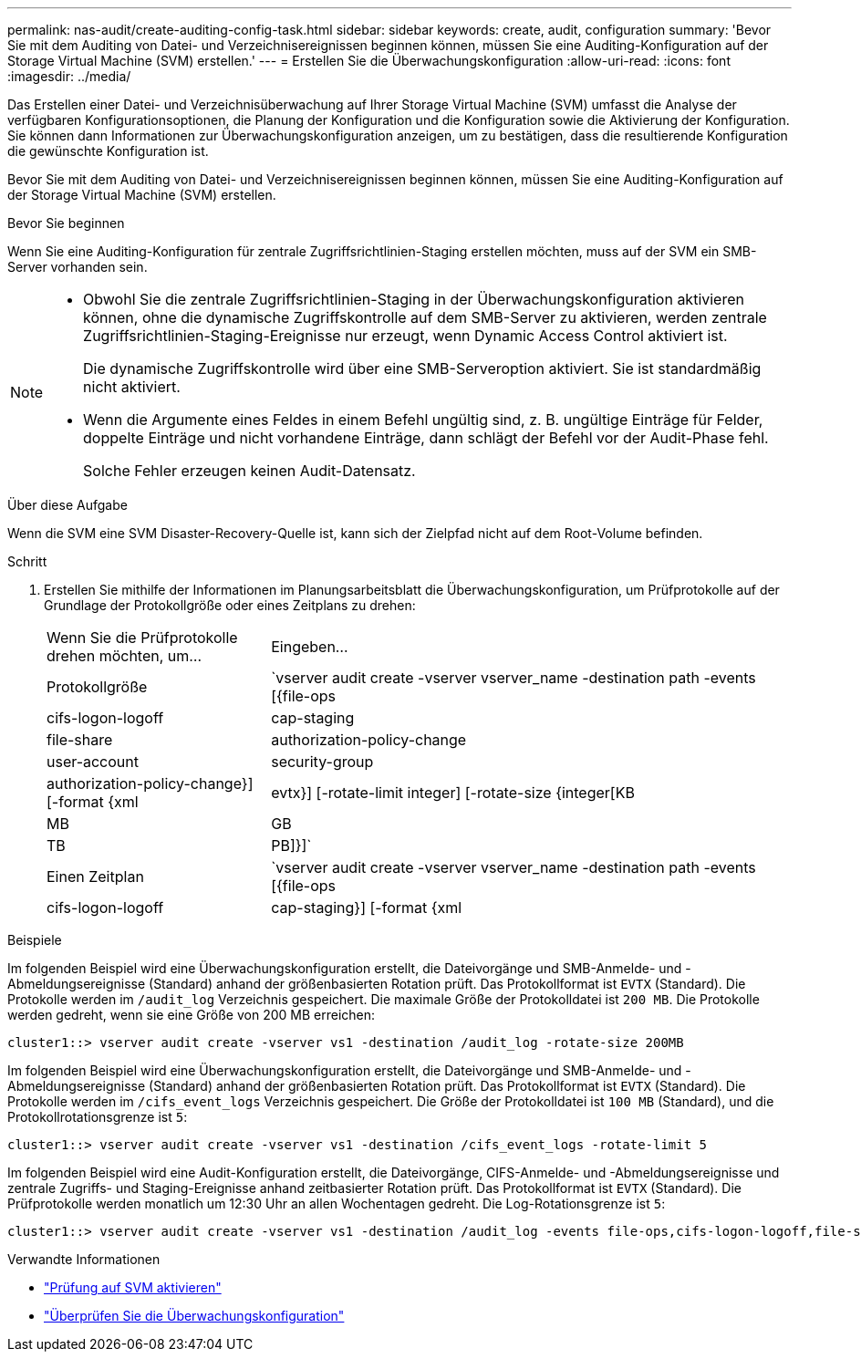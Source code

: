 ---
permalink: nas-audit/create-auditing-config-task.html 
sidebar: sidebar 
keywords: create, audit, configuration 
summary: 'Bevor Sie mit dem Auditing von Datei- und Verzeichnisereignissen beginnen können, müssen Sie eine Auditing-Konfiguration auf der Storage Virtual Machine (SVM) erstellen.' 
---
= Erstellen Sie die Überwachungskonfiguration
:allow-uri-read: 
:icons: font
:imagesdir: ../media/


[role="lead"]
Das Erstellen einer Datei- und Verzeichnisüberwachung auf Ihrer Storage Virtual Machine (SVM) umfasst die Analyse der verfügbaren Konfigurationsoptionen, die Planung der Konfiguration und die Konfiguration sowie die Aktivierung der Konfiguration. Sie können dann Informationen zur Überwachungskonfiguration anzeigen, um zu bestätigen, dass die resultierende Konfiguration die gewünschte Konfiguration ist.

Bevor Sie mit dem Auditing von Datei- und Verzeichnisereignissen beginnen können, müssen Sie eine Auditing-Konfiguration auf der Storage Virtual Machine (SVM) erstellen.

.Bevor Sie beginnen
Wenn Sie eine Auditing-Konfiguration für zentrale Zugriffsrichtlinien-Staging erstellen möchten, muss auf der SVM ein SMB-Server vorhanden sein.

[NOTE]
====
* Obwohl Sie die zentrale Zugriffsrichtlinien-Staging in der Überwachungskonfiguration aktivieren können, ohne die dynamische Zugriffskontrolle auf dem SMB-Server zu aktivieren, werden zentrale Zugriffsrichtlinien-Staging-Ereignisse nur erzeugt, wenn Dynamic Access Control aktiviert ist.
+
Die dynamische Zugriffskontrolle wird über eine SMB-Serveroption aktiviert. Sie ist standardmäßig nicht aktiviert.

* Wenn die Argumente eines Feldes in einem Befehl ungültig sind, z. B. ungültige Einträge für Felder, doppelte Einträge und nicht vorhandene Einträge, dann schlägt der Befehl vor der Audit-Phase fehl.
+
Solche Fehler erzeugen keinen Audit-Datensatz.



====
.Über diese Aufgabe
Wenn die SVM eine SVM Disaster-Recovery-Quelle ist, kann sich der Zielpfad nicht auf dem Root-Volume befinden.

.Schritt
. Erstellen Sie mithilfe der Informationen im Planungsarbeitsblatt die Überwachungskonfiguration, um Prüfprotokolle auf der Grundlage der Protokollgröße oder eines Zeitplans zu drehen:
+
[cols="30,70"]
|===


| Wenn Sie die Prüfprotokolle drehen möchten, um... | Eingeben... 


 a| 
Protokollgröße
 a| 
`vserver audit create -vserver vserver_name -destination path -events [{file-ops|cifs-logon-logoff|cap-staging|file-share|authorization-policy-change|user-account|security-group|authorization-policy-change}] [-format {xml|evtx}] [-rotate-limit integer] [-rotate-size {integer[KB|MB|GB|TB|PB]}]`



 a| 
Einen Zeitplan
 a| 
`vserver audit create -vserver vserver_name -destination path -events [{file-ops|cifs-logon-logoff|cap-staging}] [-format {xml|evtx}] [-rotate-limit integer] [-rotate-schedule-month chron_month] [-rotate-schedule-dayofweek chron_dayofweek] [-rotate-schedule-day chron_dayofmonth] [-rotate-schedule-hour chron_hour] -rotate-schedule-minute chron_minute`

[NOTE]
====
Der `-rotate-schedule-minute` Parameter ist erforderlich, wenn Sie die zeitbasierte Rotation des Überwachungsprotokolls konfigurieren.

====
|===


.Beispiele
Im folgenden Beispiel wird eine Überwachungskonfiguration erstellt, die Dateivorgänge und SMB-Anmelde- und -Abmeldungsereignisse (Standard) anhand der größenbasierten Rotation prüft. Das Protokollformat ist `EVTX` (Standard). Die Protokolle werden im `/audit_log` Verzeichnis gespeichert. Die maximale Größe der Protokolldatei ist `200 MB`. Die Protokolle werden gedreht, wenn sie eine Größe von 200 MB erreichen:

[listing]
----
cluster1::> vserver audit create -vserver vs1 -destination /audit_log -rotate-size 200MB
----
Im folgenden Beispiel wird eine Überwachungskonfiguration erstellt, die Dateivorgänge und SMB-Anmelde- und -Abmeldungsereignisse (Standard) anhand der größenbasierten Rotation prüft. Das Protokollformat ist `EVTX` (Standard). Die Protokolle werden im `/cifs_event_logs` Verzeichnis gespeichert. Die Größe der Protokolldatei ist `100 MB` (Standard), und die Protokollrotationsgrenze ist `5`:

[listing]
----
cluster1::> vserver audit create -vserver vs1 -destination /cifs_event_logs -rotate-limit 5
----
Im folgenden Beispiel wird eine Audit-Konfiguration erstellt, die Dateivorgänge, CIFS-Anmelde- und -Abmeldungsereignisse und zentrale Zugriffs- und Staging-Ereignisse anhand zeitbasierter Rotation prüft. Das Protokollformat ist `EVTX` (Standard). Die Prüfprotokolle werden monatlich um 12:30 Uhr an allen Wochentagen gedreht. Die Log-Rotationsgrenze ist `5`:

[listing]
----
cluster1::> vserver audit create -vserver vs1 -destination /audit_log -events file-ops,cifs-logon-logoff,file-share,audit-policy-change,user-account,security-group,authorization-policy-change,cap-staging -rotate-schedule-month all -rotate-schedule-dayofweek all -rotate-schedule-hour 12 -rotate-schedule-minute 30 -rotate-limit 5
----
.Verwandte Informationen
* link:enable-audit-svm-task.html["Prüfung auf SVM aktivieren"]
* link:verify-auditing-config-task.html["Überprüfen Sie die Überwachungskonfiguration"]

